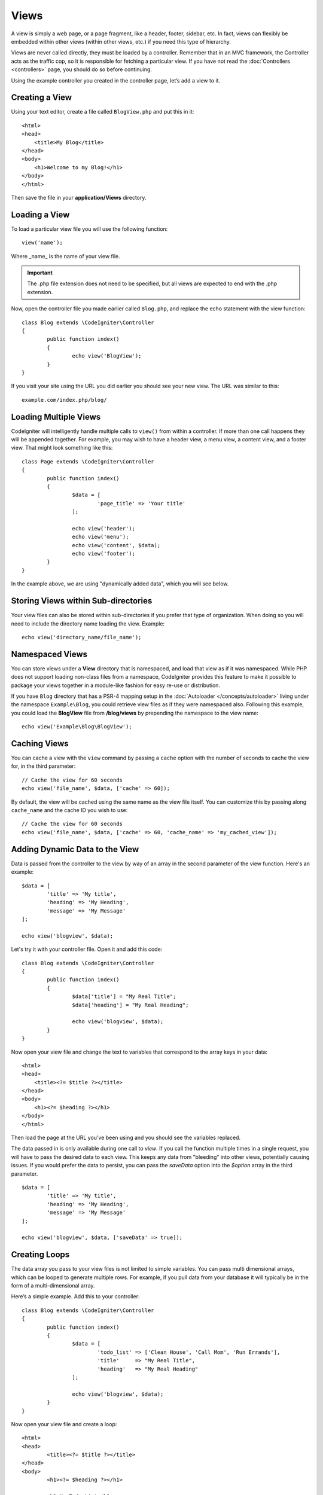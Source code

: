 #####
Views
#####

A view is simply a web page, or a page fragment, like a header, footer, sidebar, etc. In fact,
views can flexibly be embedded within other views (within other views, etc.) if you need
this type of hierarchy.

Views are never called directly, they must be loaded by a controller. Remember that in an MVC framework,
the Controller acts as the traffic cop, so it is responsible for fetching a particular view. If you have
not read the :doc:`Controllers <controllers>` page, you should do so before continuing.

Using the example controller you created in the controller page, let’s add a view to it.

Creating a View
===============

Using your text editor, create a file called ``BlogView.php`` and put this in it::

	<html>
        <head>
            <title>My Blog</title>
        </head>
        <body>
            <h1>Welcome to my Blog!</h1>
        </body>
	</html>

Then save the file in your **application/Views** directory.

Loading a View
==============

To load a particular view file you will use the following function::

	view('name');

Where _name_ is the name of your view file.

.. important:: The .php file extension does not need to be specified, but all views are expected to end with the .php extension.

Now, open the controller file you made earlier called ``Blog.php``, and replace the echo statement with the view function::

	class Blog extends \CodeIgniter\Controller
	{
		public function index()
		{
			echo view('BlogView');
		}
	}

If you visit your site using the URL you did earlier you should see your new view. The URL was similar to this::

	example.com/index.php/blog/

Loading Multiple Views
======================

CodeIgniter will intelligently handle multiple calls to ``view()`` from within a controller. If more than one
call happens they will be appended together. For example, you may wish to have a header view, a menu view, a
content view, and a footer view. That might look something like this::

	class Page extends \CodeIgniter\Controller
	{
		public function index()
		{
			$data = [
				'page_title' => 'Your title'
			];

			echo view('header');
			echo view('menu');
			echo view('content', $data);
			echo view('footer');
		}
	}

In the example above, we are using "dynamically added data", which you will see below.

Storing Views within Sub-directories
====================================

Your view files can also be stored within sub-directories if you prefer that type of organization.
When doing so you will need to include the directory name loading the view.  Example::

	echo view('directory_name/file_name');

Namespaced Views
================

You can store views under a **View** directory that is namespaced, and load that view as if it was namespaced. While
PHP does not support loading non-class files from a namespace, CodeIgniter provides this feature to make it possible
to package your views together in a module-like fashion for easy re-use or distribution.

If you have ``Blog`` directory that has a PSR-4 mapping setup in the :doc:`Autoloader </concepts/autoloader>` living
under the namespace ``Example\Blog``, you could retrieve view files as if they were namespaced also. Following this
example, you could load the **BlogView** file from **/blog/views** by prepending the namespace to the view name::

    echo view('Example\Blog\BlogView');

Caching Views
=============

You can cache a view with the ``view`` command by passing a ``cache`` option with the number of seconds to cache
the view for, in the third parameter::

    // Cache the view for 60 seconds
    echo view('file_name', $data, ['cache' => 60]);

By default, the view will be cached using the same name as the view file itself. You can customize this by passing
along ``cache_name`` and the cache ID you wish to use::

    // Cache the view for 60 seconds
    echo view('file_name', $data, ['cache' => 60, 'cache_name' => 'my_cached_view']);

Adding Dynamic Data to the View
===============================

Data is passed from the controller to the view by way of an array in the second parameter of the view function.
Here's an example::

	$data = [
		'title' => 'My title',
		'heading' => 'My Heading',
		'message' => 'My Message'
	];

	echo view('blogview', $data);

Let's try it with your controller file. Open it and add this code::

	class Blog extends \CodeIgniter\Controller
	{
		public function index()
		{
			$data['title'] = "My Real Title";
			$data['heading'] = "My Real Heading";

			echo view('blogview', $data);
		}
	}

Now open your view file and change the text to variables that correspond to the array keys in your data::

	<html>
        <head>
            <title><?= $title ?></title>
        </head>
        <body>
            <h1><?= $heading ?></h1>
        </body>
	</html>

Then load the page at the URL you've been using and you should see the variables replaced.

The data passed in is only available during one call to `view`. If you call the function multiple times
in a single request, you will have to pass the desired data to each view. This keeps any data from "bleeding" into
other views, potentially causing issues. If you would prefer the data to persist, you can pass the `saveData` option
into the `$option` array in the third parameter.
::

	$data = [
		'title' => 'My title',
		'heading' => 'My Heading',
		'message' => 'My Message'
	];

	echo view('blogview', $data, ['saveData' => true]);

Creating Loops
==============

The data array you pass to your view files is not limited to simple variables. You can pass multi dimensional
arrays, which can be looped to generate multiple rows. For example, if you pull data from your database it will
typically be in the form of a multi-dimensional array.

Here’s a simple example. Add this to your controller::

	class Blog extends \CodeIgniter\Controller
	{
		public function index()
		{
			$data = [
				'todo_list' => ['Clean House', 'Call Mom', 'Run Errands'],
				'title'     => "My Real Title",
				'heading'   => "My Real Heading"
			];

			echo view('blogview', $data);
		}
	}

Now open your view file and create a loop::

	<html>
	<head>
		<title><?= $title ?></title>
	</head>
	<body>
		<h1><?= $heading ?></h1>

		<h3>My Todo List</h3>

		<ul>
		<?php foreach ($todo_list as $item):?>

			<li><?= $item ?></li>

		<?php endforeach;?>
		</ul>

	</body>
	</html>

